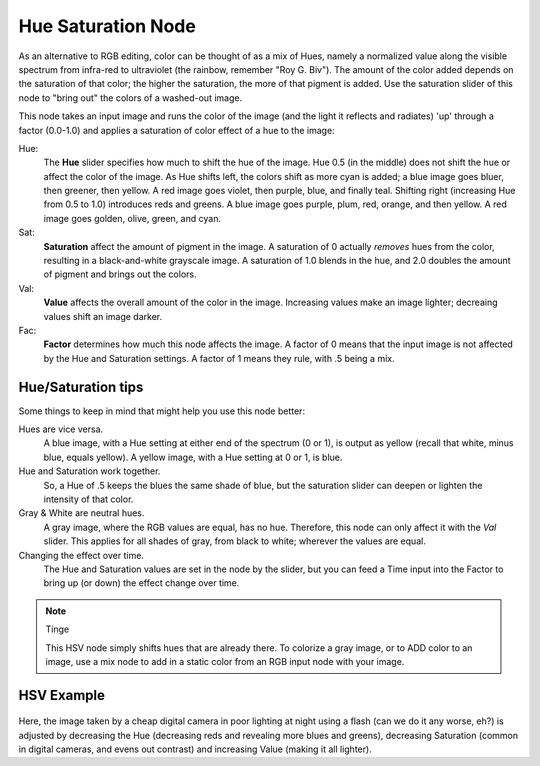 
*******************
Hue Saturation Node
*******************

.. figure:: /images/Node-HSV.jpg

As an alternative to RGB editing, color can be thought of as a mix of Hues,
namely a normalized value along the visible spectrum from infra-red to ultraviolet
(the rainbow, remember "Roy G. Biv").
The amount of the color added depends on the saturation of that color;
the higher the saturation, the more of that pigment is added.
Use the saturation slider of this node to "bring out" the colors of a washed-out image.

This node takes an input image and runs the color of the image
(and the light it reflects and radiates) 'up' through a factor (0.0-1.0)
and applies a saturation of color effect of a hue to the image:

Hue:
   The **Hue** slider specifies how much to shift the hue of the image. Hue 0.5 (in the middle)
   does not shift the hue or affect the color of the image. As Hue shifts left,
   the colors shift as more cyan is added; a blue image goes bluer, then greener, then yellow.
   A red image goes violet, then purple, blue, and finally teal. Shifting right (increasing Hue from 0.5 to 1.0)
   introduces reds and greens. A blue image goes purple, plum, red, orange, and then yellow.
   A red image goes golden, olive, green, and cyan.
Sat:
   **Saturation** affect the amount of pigment in the image.
   A saturation of 0 actually *removes* hues from the color, resulting in a black-and-white grayscale image.
   A saturation of 1.0 blends in the hue, and 2.0 doubles the amount of pigment and brings out the colors.
Val:
   **Value** affects the overall amount of the color in the image.
   Increasing values make an image lighter; decreaing values shift an image darker.
Fac:
   **Factor** determines how much this node affects the image.
   A factor of 0 means that the input image is not affected by the Hue and Saturation settings.
   A factor of 1 means they rule, with .5 being a mix.


Hue/Saturation tips
===================

Some things to keep in mind that might help you use this node better:

Hues are vice versa.
   A blue image, with a Hue setting at either end of the spectrum (0 or 1), is output as yellow (recall that white,
   minus blue, equals yellow). A yellow image, with a Hue setting at 0 or 1, is blue.
Hue and Saturation work together.
   So, a Hue of .5 keeps the blues the same shade of blue,
   but the saturation slider can deepen or lighten the intensity of that color.
Gray & White are neutral hues.
   A gray image, where the RGB values are equal, has no hue. Therefore,
   this node can only affect it with the *Val* slider. This applies for all shades of gray,
   from black to white; wherever the values are equal.
Changing the effect over time.
   The Hue and Saturation values are set in the node by the slider,
   but you can feed a Time input into the Factor to bring up (or down) the effect change over time.

.. note:: Tinge

   This HSV node simply shifts hues that are already there.
   To colorize a gray image, or to ADD color to an image,
   use a mix node to add in a static color from an RGB input node with your image.


HSV Example
===========

.. figure:: /images/Node-HSV_example.jpg

Here, the image taken by a cheap digital camera in poor lighting at night using a flash
(can we do it any worse, eh?) is adjusted by decreasing the Hue
(decreasing reds and revealing more blues and greens), decreasing Saturation
(common in digital cameras, and evens out contrast) and increasing Value
(making it all lighter).
